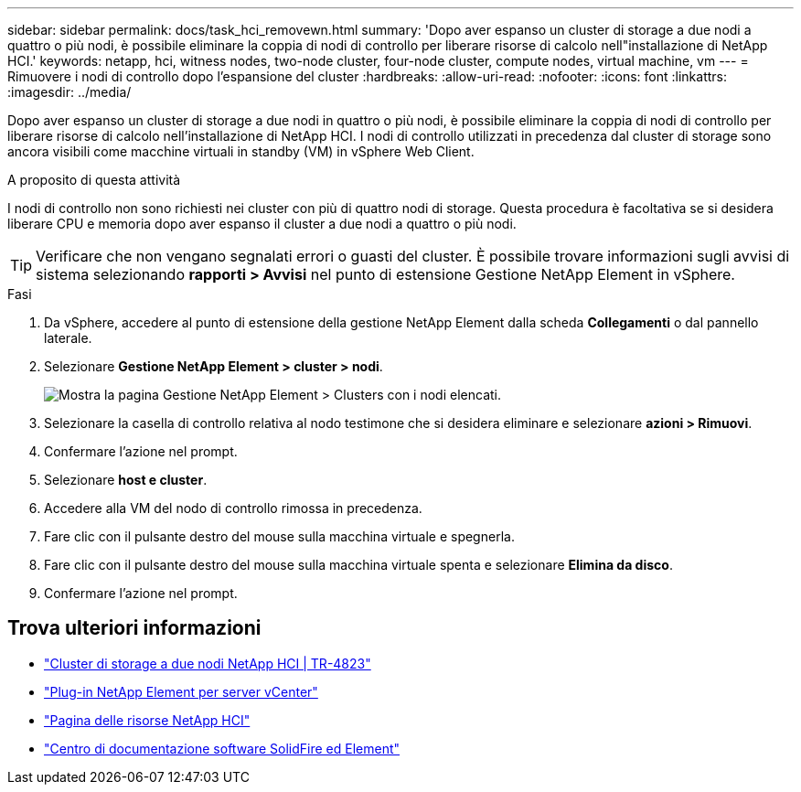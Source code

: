 ---
sidebar: sidebar 
permalink: docs/task_hci_removewn.html 
summary: 'Dopo aver espanso un cluster di storage a due nodi a quattro o più nodi, è possibile eliminare la coppia di nodi di controllo per liberare risorse di calcolo nell"installazione di NetApp HCI.' 
keywords: netapp, hci, witness nodes, two-node cluster, four-node cluster, compute nodes, virtual machine, vm 
---
= Rimuovere i nodi di controllo dopo l'espansione del cluster
:hardbreaks:
:allow-uri-read: 
:nofooter: 
:icons: font
:linkattrs: 
:imagesdir: ../media/


[role="lead"]
Dopo aver espanso un cluster di storage a due nodi in quattro o più nodi, è possibile eliminare la coppia di nodi di controllo per liberare risorse di calcolo nell'installazione di NetApp HCI. I nodi di controllo utilizzati in precedenza dal cluster di storage sono ancora visibili come macchine virtuali in standby (VM) in vSphere Web Client.

.A proposito di questa attività
I nodi di controllo non sono richiesti nei cluster con più di quattro nodi di storage. Questa procedura è facoltativa se si desidera liberare CPU e memoria dopo aver espanso il cluster a due nodi a quattro o più nodi.


TIP: Verificare che non vengano segnalati errori o guasti del cluster. È possibile trovare informazioni sugli avvisi di sistema selezionando *rapporti > Avvisi* nel punto di estensione Gestione NetApp Element in vSphere.

.Fasi
. Da vSphere, accedere al punto di estensione della gestione NetApp Element dalla scheda *Collegamenti* o dal pannello laterale.
. Selezionare *Gestione NetApp Element > cluster > nodi*.
+
image::vcp-witnessnode.gif[Mostra la pagina Gestione NetApp Element > Clusters con i nodi elencati.]

. Selezionare la casella di controllo relativa al nodo testimone che si desidera eliminare e selezionare *azioni > Rimuovi*.
. Confermare l'azione nel prompt.
. Selezionare *host e cluster*.
. Accedere alla VM del nodo di controllo rimossa in precedenza.
. Fare clic con il pulsante destro del mouse sulla macchina virtuale e spegnerla.
. Fare clic con il pulsante destro del mouse sulla macchina virtuale spenta e selezionare *Elimina da disco*.
. Confermare l'azione nel prompt.




== Trova ulteriori informazioni

* https://www.netapp.com/pdf.html?item=/media/9489-tr-4823.pdf["Cluster di storage a due nodi NetApp HCI | TR-4823"^]
* https://docs.netapp.com/us-en/vcp/index.html["Plug-in NetApp Element per server vCenter"^]
* https://www.netapp.com/us/documentation/hci.aspx["Pagina delle risorse NetApp HCI"^]
* http://docs.netapp.com/sfe-122/index.jsp["Centro di documentazione software SolidFire ed Element"^]

